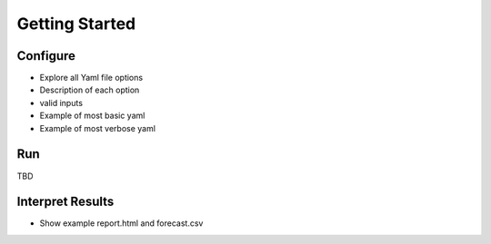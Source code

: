 ===============
Getting Started
===============

Configure
---------

- Explore all Yaml file options
- Description of each option
- valid inputs
- Example of most basic yaml
- Example of most verbose yaml

Run
---

TBD

Interpret Results
-----------------

- Show example report.html and forecast.csv
